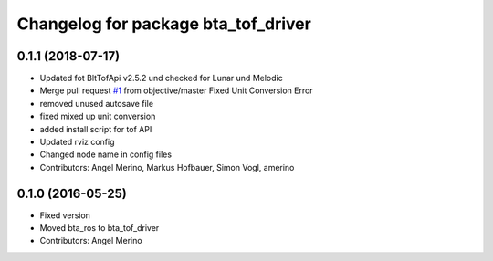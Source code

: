 ^^^^^^^^^^^^^^^^^^^^^^^^^^^^^^^^^^^^
Changelog for package bta_tof_driver
^^^^^^^^^^^^^^^^^^^^^^^^^^^^^^^^^^^^

0.1.1 (2018-07-17)
------------------
* Updated fot BltTofApi v2.5.2 und checked for Lunar und Melodic
* Merge pull request `#1 <https://github.com/voxel-dot-at/bta_tof_driver/issues/1>`_ from objective/master
  Fixed Unit Conversion Error
* removed unused autosave file
* fixed mixed up unit conversion
* added install script for tof API
* Updated rviz config
* Changed node name in config files
* Contributors: Angel Merino, Markus Hofbauer, Simon Vogl, amerino

0.1.0 (2016-05-25)
------------------
* Fixed version
* Moved bta_ros to bta_tof_driver
* Contributors: Angel Merino
